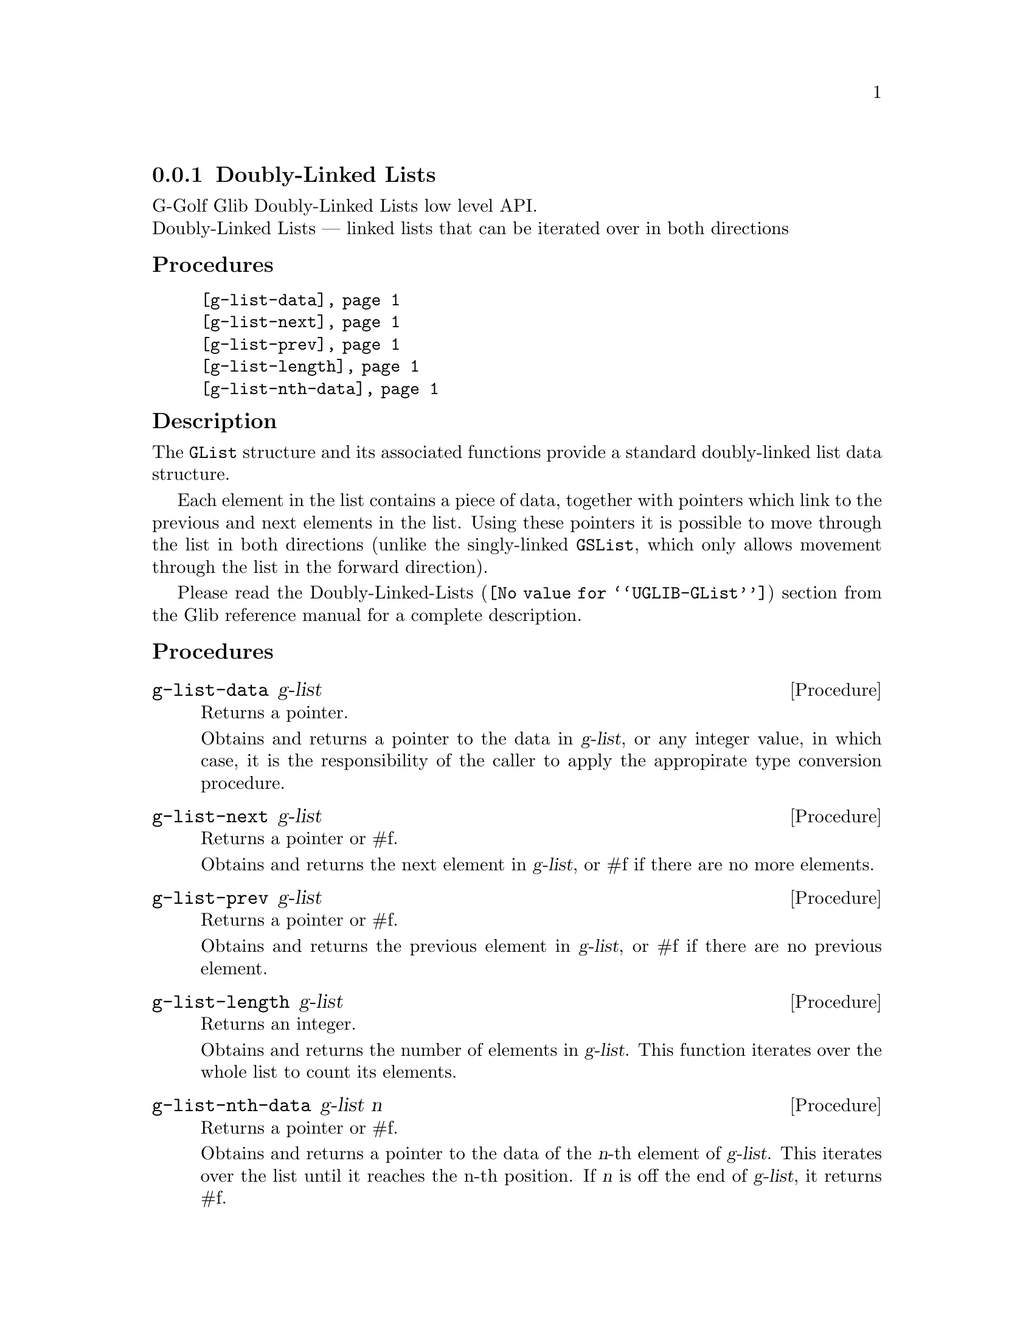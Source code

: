 @c -*-texinfo-*-
@c This is part of the GNU G-Golf Reference Manual.
@c Copyright (C) 2019 Free Software Foundation, Inc.
@c See the file g-golf.texi for copying conditions.


@c @defindex tl


@node Doubly-Linked Lists
@subsection Doubly-Linked Lists

G-Golf Glib Doubly-Linked Lists low level API.@*
Doubly-Linked Lists — linked lists that can be iterated over in both
directions


@subheading Procedures

@indentedblock
@table @code
@item @ref{g-list-data}
@item @ref{g-list-next}
@item @ref{g-list-prev}
@item @ref{g-list-length}
@item @ref{g-list-nth-data}
@end table
@end indentedblock


@subheading Description

The @code{GList} structure and its associated functions provide a
standard doubly-linked list data structure.

Each element in the list contains a piece of data, together with
pointers which link to the previous and next elements in the list. Using
these pointers it is possible to move through the list in both
directions (unlike the singly-linked @code{GSList}, which only allows
movement through the list in the forward direction).

Please read the @uref{@value{UGLIB-GList}, Doubly-Linked-Lists}
section from the Glib reference manual for a complete description.


@subheading Procedures


@anchor{g-list-data}
@deffn Procedure g-list-data g-list

Returns a pointer.

Obtains and returns a pointer to the data in @var{g-list}, or any integer
value, in which case, it is the responsibility of the caller to apply
the appropirate type conversion procedure.
@end deffn


@anchor{g-list-next}
@deffn Procedure g-list-next g-list

Returns a pointer or #f.

Obtains and returns the next element in @var{g-list}, or #f if there are
no more elements.
@end deffn


@anchor{g-list-prev}
@deffn Procedure g-list-prev g-list

Returns a pointer or #f.

Obtains and returns the previous element in @var{g-list}, or #f if there
are no previous element.
@end deffn


@anchor{g-list-length}
@deffn Procedure g-list-length g-list

Returns an integer.

Obtains and returns the number of elements in @var{g-list}. This function
iterates over the whole list to count its elements.
@end deffn


@anchor{g-list-nth-data}
@deffn Procedure g-list-nth-data g-list n

Returns a pointer or #f.

Obtains and returns a pointer to the data of the @var{n}-th element of
@var{g-list}. This iterates over the list until it reaches the n-th
position. If @var{n} is off the end of @var{g-list}, it returns #f.
@end deffn
